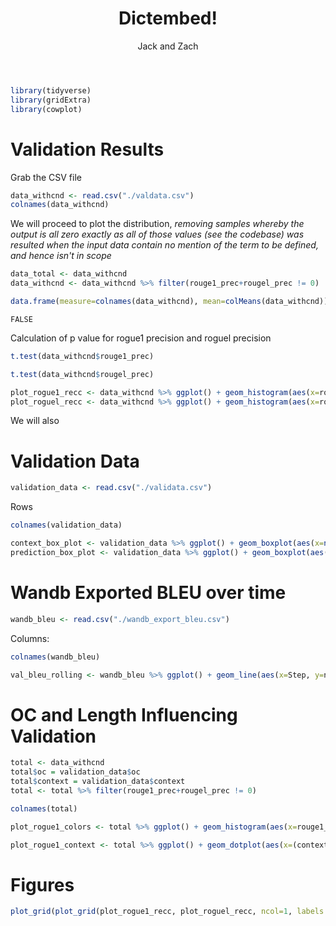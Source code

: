 #+TITLE: Dictembed!
#+AUTHOR: Jack and Zach

#+PROPERTY: header-args :tangle processing.r :results verbatim :exports both :session processing_image

#+begin_src R :results none
library(tidyverse)
library(gridExtra)
library(cowplot)
#+end_src

* Validation Results
Grab the CSV file

#+begin_src R
data_withcnd <- read.csv("./valdata.csv") 
colnames(data_withcnd)
#+end_src

#+RESULTS:
: rouge1_prec
: rouge1_recc
: rouge1_fm
: rougel_prec
: rougel_recc
: rougel_fm



We will proceed to plot the distribution, /removing samples whereby the output is all zero exactly as all of those values (see the codebase) was resulted when the input data contain no mention of the term to be defined, and hence isn't in scope/

#+begin_src R :results none
data_total <- data_withcnd
data_withcnd <- data_withcnd %>% filter(rouge1_prec+rougel_prec != 0)
#+end_src


#+begin_src R
data.frame(measure=colnames(data_withcnd), mean=colMeans(data_withcnd))
#+end_src

#+RESULTS:
: rouge1_prec	0.628426120831488
: rouge1_recc	0.464001115660334
: rouge1_fm	0.509749913066602
: rougel_prec	0.584153097709648
: rougel_recc	0.432615317695647
: rougel_fm	0.474798716995343

#+RESULTS:
: FALSE

Calculation of p value for rogue1 precision and roguel precision

#+begin_src R :results output
t.test(data_withcnd$rouge1_prec)
#+end_src

#+RESULTS:
#+begin_example

	One Sample t-test

data:  data_withcnd$rouge1_prec
t = 90.644, df = 851, p-value < 2.2e-16
alternative hypothesis: true mean is not equal to 0
95 percent confidence interval:
 0.6148185 0.6420337
sample estimates:
mean of x 
0.6284261
#+end_example


#+begin_src R :results output
t.test(data_withcnd$rougel_prec)
#+end_src

#+RESULTS:
#+begin_example

	One Sample t-test

data:  data_withcnd$rougel_prec
t = 79.005, df = 851, p-value < 2.2e-16
alternative hypothesis: true mean is not equal to 0
95 percent confidence interval:
 0.5696407 0.5986655
sample estimates:
mean of x 
0.5841531
#+end_example


#+begin_src R :results none
plot_rogue1_recc <- data_withcnd %>% ggplot() + geom_histogram(aes(x=rouge1_recc)) + xlab("ROUGE1 Recall") + ylab("Count of Samples") + geom_vline(aes(xintercept = mean(rouge1_recc))) + theme(text = element_text(size=20), axis.title.y = element_text(margin = margin(t = 0, r = 10, b = 0, l = 20)), axis.title.x = element_text(margin = margin(t = 10, r = 0, b = 20, l = 0)))
plot_roguel_recc <- data_withcnd %>% ggplot() + geom_histogram(aes(x=rougel_recc)) + xlab("ROUGEL Recall") + ylab("Count of Samples") + geom_vline(aes(xintercept = mean(rougel_recc))) + theme(text = element_text(size=20), axis.title.y = element_text(margin = margin(t = 0, r = 10, b = 0, l = 20)), axis.title.x = element_text(margin = margin(t = 10, r = 0, b = 20, l = 0)))
#+end_src

We will also


* Validation Data

#+begin_src R :results none
validation_data <- read.csv("./validata.csv")
#+end_src

Rows

#+begin_src R
colnames(validation_data)
#+end_src

#+RESULTS:
: title
: context
: desired_output
: oc

#+begin_src R
context_box_plot <- validation_data %>% ggplot() + geom_boxplot(aes(x=nchar(context)))+ theme(text = element_text(size=20), axis.title.y = element_text(margin = margin(t = 0, r = 10, b = 0, l = 20)), axis.title.x = element_text(margin = margin(t = 10, r = 0, b = 20, l = 0))) + xlab("Context Length") + guides(y = "none")
prediction_box_plot <- validation_data %>% ggplot() + geom_boxplot(aes(x=nchar(desired_output)))+ theme(text = element_text(size=20), axis.title.y = element_text(margin = margin(t = 0, r = 10, b = 0, l = 20)), axis.title.x = element_text(margin = margin(t = 10, r = 0, b = 20, l = 0))) + xlab("Target Output Length") + guides(y = "none")
#+end_src

#+RESULTS:

* Wandb Exported BLEU over time

#+begin_src R :results none
wandb_bleu <- read.csv("./wandb_export_bleu.csv")
#+end_src

Columns:

#+begin_src R
colnames(wandb_bleu)
#+end_src

#+RESULTS:
: Step
: northern.sky.16516...val_bleu_20rolling
: northern.sky.16516...val_bleu_20rolling__MIN
: northern.sky.16516...val_bleu_20rolling__MAX

#+begin_src R
val_bleu_rolling <- wandb_bleu %>% ggplot() + geom_line(aes(x=Step, y=northern.sky.16516...val_bleu_20rolling))+ theme(text = element_text(size=20), axis.title.y = element_text(margin = margin(t = 0, r = 10, b = 0, l = 20)), axis.title.x = element_text(margin = margin(t = 10, r = 0, b = 20, l = 0))) + xlab("Step in Training") + ylab("BLEU Value on Validation Set (avg. 20 rolling)")
#+end_src

#+RESULTS:

* OC and Length Influencing Validation
#+begin_src R :results none
total <- data_withcnd
total$oc = validation_data$oc
total$context = validation_data$context
total <- total %>% filter(rouge1_prec+rougel_prec != 0)
#+end_src

#+begin_src R
colnames(total)
#+end_src

#+RESULTS:
: rouge1_prec
: rouge1_recc
: rouge1_fm
: rougel_prec
: rougel_recc
: rougel_fm
: oc
: context

#+begin_src R
plot_rogue1_colors <- total %>% ggplot() + geom_histogram(aes(x=rouge1_recc, color=oc)) + xlab("ROUGE1 Recall") + ylab("Count of Samples") + geom_vline(aes(xintercept = mean(rouge1_recc))) + theme(text = element_text(size=20), axis.title.y = element_text(margin = margin(t = 0, r = 10, b = 0, l = 20)), axis.title.x = element_text(margin = margin(t = 10, r = 0, b = 20, l = 0)))
#+end_src

#+begin_src R
plot_rogue1_context <- total %>% ggplot() + geom_dotplot(aes(x=(context), y=rouge1_recc) + xlab("ROUGE1 Recall") + ylab("Count of Samples") + geom_vline(aes(xintercept = mean(rouge1_recc))) + theme(text = element_text(size=20), axis.title.y = element_text(margin = margin(t = 0, r = 10, b = 0, l = 20)), axis.title.x = element_text(margin = margin(t = 10, r = 0, b = 20, l = 0)))
#+end_src


#+RESULTS:

* Figures
#+begin_src R :results output graphics :file figure1.png :width 1920 :height 850
plot_grid(plot_grid(plot_rogue1_recc, plot_roguel_recc, ncol=1, labels = c("A", "B")), plot_grid(plot_grid(context_box_plot, prediction_box_plot, ncol=1, labels=c("C", "D")), plot_grid(plot_rogue1_colors, plot_rogue1_context, ncol=1), ncol=1, labels=c("C", "E")), ncol=2)
#+end_src

#+RESULTS:


[[./figure1.png]]
